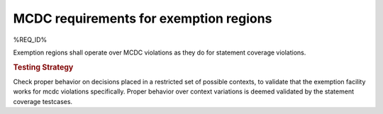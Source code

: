 MCDC requirements for exemption regions
=======================================

%REQ_ID%

Exemption regions shall operate over MCDC violations as they do for statement
coverage violations.


.. rubric:: Testing Strategy

Check proper behavior on decisions placed in a restricted set of possible
contexts, to validate that the exemption facility works for mcdc violations
specifically. Proper behavior over context variations is deemed validated by
the statement coverage testcases.


.. qmlink:: TCIndexImporter

   *


